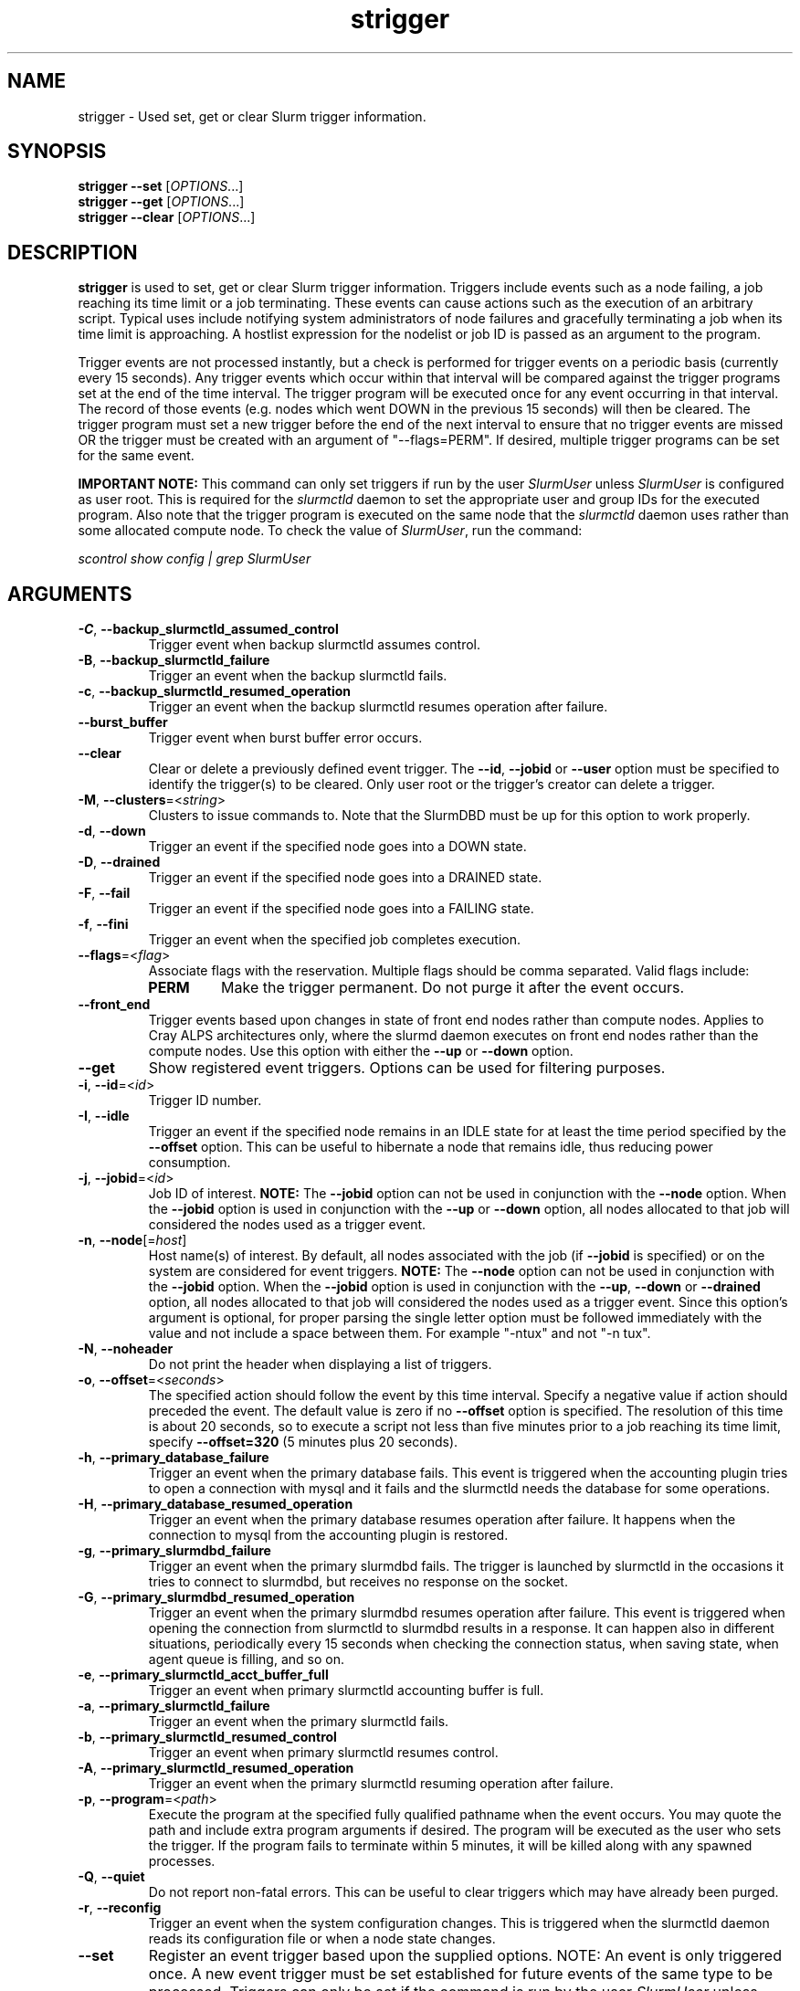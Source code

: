 .TH strigger "1" "Slurm Commands" "May 2021" "Slurm Commands"

.SH "NAME"
strigger \- Used set, get or clear Slurm trigger information.

.SH "SYNOPSIS"
\fBstrigger \-\-set\fR   [\fIOPTIONS\fR...]
.br
\fBstrigger \-\-get\fR   [\fIOPTIONS\fR...]
.br
\fBstrigger \-\-clear\fR [\fIOPTIONS\fR...]

.SH "DESCRIPTION"
\fBstrigger\fR is used to set, get or clear Slurm trigger information.
Triggers include events such as a node failing, a job reaching its
time limit or a job terminating.
These events can cause actions such as the execution of an arbitrary
script.
Typical uses include notifying system administrators of node failures
and gracefully terminating a job when its time limit is approaching.
A hostlist expression for the nodelist or job ID is passed as an argument
to the program.

Trigger events are not processed instantly, but a check is performed for
trigger events on a periodic basis (currently every 15 seconds).
Any trigger events which occur within that interval will be compared
against the trigger programs set at the end of the time interval.
The trigger program will be executed once for any event occurring in
that interval.
The record of those events (e.g. nodes which went DOWN in the previous
15 seconds) will then be cleared.
The trigger program must set a new trigger before the end of the next
interval to ensure that no trigger events are missed OR the trigger must be
created with an argument of "\-\-flags=PERM".
If desired, multiple trigger programs can be set for the same event.

\fBIMPORTANT NOTE:\fR This command can only set triggers if run by the
user \fISlurmUser\fR unless \fISlurmUser\fR is configured as user root.
This is required for the \fIslurmctld\fR daemon to set the appropriate
user and group IDs for the executed program.
Also note that the trigger program is executed on the same node that the
\fIslurmctld\fR daemon uses rather than some allocated compute node.
To check the value of \fISlurmUser\fR, run the command:

\fIscontrol show config | grep SlurmUser\fR

.SH "ARGUMENTS"
.TP
\fB\-C\fR, \fB\-\-backup_slurmctld_assumed_control\fR
Trigger event when backup slurmctld assumes control.

.TP
\fB\-B\fR, \fB\-\-backup_slurmctld_failure\fR
Trigger an event when the backup slurmctld fails.

.TP
\fB\-c\fR, \fB\-\-backup_slurmctld_resumed_operation\fR
Trigger an event when the backup slurmctld resumes operation after failure.

.TP
\fB\-\-burst_buffer\fR
Trigger event when burst buffer error occurs.

.TP
\fB\-\-clear\fP
Clear or delete a previously defined event trigger.
The \fB\-\-id\fR, \fB\-\-jobid\fR or \fB\-\-user\fR
option must be specified to identify the trigger(s) to
be cleared.
Only user root or the trigger's creator can delete a trigger.

.TP
\fB\-M\fR, \fB\-\-clusters\fR=<\fIstring\fR>
Clusters to issue commands to.
Note that the SlurmDBD must be up for this option to work properly.

.TP
\fB\-d\fR, \fB\-\-down\fR
Trigger an event if the specified node goes into a DOWN state.

.TP
\fB\-D\fR, \fB\-\-drained\fR
Trigger an event if the specified node goes into a DRAINED state.

.TP
\fB\-F\fR, \fB\-\-fail\fR
Trigger an event if the specified node goes into a FAILING state.

.TP
\fB\-f\fR, \fB\-\-fini\fR
Trigger an event when the specified job completes execution.

.TP
\fB\-\-flags\fR=<\fIflag\fR>
Associate flags with the reservation. Multiple flags should be comma separated.
Valid flags include:
.RS
.TP
\fBPERM\fR
Make the trigger permanent. Do not purge it after the event occurs.
.RE

.TP
\fB\-\-front_end\fR
Trigger events based upon changes in state of front end nodes rather than
compute nodes. Applies to Cray ALPS architectures only, where the
slurmd daemon executes on front end nodes rather than the compute nodes.
Use this option with either the \fB\-\-up\fR or \fB\-\-down\fR option.

.TP
\fB\-\-get\fP
Show registered event triggers.
Options can be used for filtering purposes.

.TP
\fB\-i\fR, \fB\-\-id\fR=<\fIid\fR>
Trigger ID number.

.TP
\fB\-I\fR, \fB\-\-idle\fR
Trigger an event if the specified node remains in an IDLE state
for at least the time period specified by the \fB\-\-offset\fR
option. This can be useful to hibernate a node that remains idle,
thus reducing power consumption.

.TP
\fB\-j\fR, \fB\-\-jobid\fR=<\fIid\fR>
Job ID of interest.
\fBNOTE:\fR The \fB\-\-jobid\fR option can not be used in conjunction
with the \fB\-\-node\fR option. When the \fB\-\-jobid\fR option is
used in conjunction with the \fB\-\-up\fR or \fB\-\-down\fR option,
all nodes allocated to that job will considered the nodes used as a
trigger event.

.TP
\fB\-n\fR, \fB\-\-node\fR[=\fIhost\fR]
Host name(s) of interest.
By default, all nodes associated with the job (if \fB\-\-jobid\fR
is specified) or on the system are considered for event triggers.
\fBNOTE:\fR The \fB\-\-node\fR option can not be used in conjunction
with the \fB\-\-jobid\fR option. When the \fB\-\-jobid\fR option is
used in conjunction with the \fB\-\-up\fR, \fB\-\-down\fR or
\fB\-\-drained\fR option,
all nodes allocated to that job will considered the nodes used as a
trigger event. Since this option's argument is optional, for proper
parsing the single letter option must be followed immediately with
the value and not include a space between them. For example "\-ntux"
and not "\-n tux".

.TP
\fB\-N\fR, \fB\-\-noheader\fR
Do not print the header when displaying a list of triggers.

.TP
\fB\-o\fR, \fB\-\-offset\fR=<\fIseconds\fR>
The specified action should follow the event by this time interval.
Specify a negative value if action should preceded the event.
The default value is zero if no \fB\-\-offset\fR option is specified.
The resolution of this time is about 20 seconds, so to execute
a script not less than five minutes prior to a job reaching its
time limit, specify \fB\-\-offset=320\fR (5 minutes plus 20 seconds).

.TP
\fB\-h\fR, \fB\-\-primary_database_failure\fR
Trigger an event when the primary database fails. This event is triggered when
the accounting plugin tries to open a connection with mysql and it fails and
the slurmctld needs the database for some operations.

.TP
\fB\-H\fR, \fB\-\-primary_database_resumed_operation\fR
Trigger an event when the primary database resumes operation after failure.
It happens when the connection to mysql from the accounting plugin is restored.

.TP
\fB\-g\fR, \fB\-\-primary_slurmdbd_failure\fR
Trigger an event when the primary slurmdbd fails. The trigger is launched by
slurmctld in the occasions it tries to connect to slurmdbd, but receives no
response on the socket.

.TP
\fB\-G\fR, \fB\-\-primary_slurmdbd_resumed_operation\fR
Trigger an event when the primary slurmdbd resumes operation after failure.
This event is triggered when opening the connection from slurmctld to slurmdbd
results in a response. It can happen also in different situations, periodically
every 15 seconds when checking the connection status, when saving state,
when agent queue is filling, and so on.

.TP
\fB\-e\fR, \fB\-\-primary_slurmctld_acct_buffer_full\fR
Trigger an event when primary slurmctld accounting buffer is full.

.TP
\fB\-a\fR, \fB\-\-primary_slurmctld_failure\fR
Trigger an event when the primary slurmctld fails.

.TP
\fB\-b\fR, \fB\-\-primary_slurmctld_resumed_control\fR
Trigger an event when primary slurmctld resumes control.

.TP
\fB\-A\fR, \fB\-\-primary_slurmctld_resumed_operation\fR
Trigger an event when the primary slurmctld resuming operation after failure.

.TP
\fB\-p\fR, \fB\-\-program\fR=<\fIpath\fR>
Execute the program at the specified fully qualified pathname
when the event occurs.
You may quote the path and include extra program arguments if desired.
The program will be executed as the user who sets the trigger.
If the program fails to terminate within 5 minutes, it will
be killed along with any spawned processes.

.TP
\fB\-Q\fR, \fB\-\-quiet\fR
Do not report non\-fatal errors.
This can be useful to clear triggers which may have already been purged.

.TP
\fB\-r\fR, \fB\-\-reconfig\fR
Trigger an event when the system configuration changes.
This is triggered when the slurmctld daemon reads its configuration file or
when a node state changes.

.TP
\fB\-\-set\fP
Register an event trigger based upon the supplied options.
NOTE: An event is only triggered once. A new event trigger
must be set established for future events of the same type
to be processed.
Triggers can only be set if the command is run by the user
\fISlurmUser\fR unless \fISlurmUser\fR is configured as user root.

.TP
\fB\-t\fR, \fB\-\-time\fR
Trigger an event when the specified job's time limit is reached.
This must be used in conjunction with the \fB\-\-jobid\fR option.

.TP
\fB\-u\fR, \fB\-\-up\fR
Trigger an event if the specified node is returned to service
from a DOWN state.

.TP
\fB\-\-user\fR=<\fIuser_name_or_id\fR>
Clear or get triggers created by the specified user.
For example, a trigger created by user \fIroot\fR for a job created by user
\fIadam\fR could be cleared with an option \fI\-\-user=root\fR.
Specify either a user name or user ID.

.TP
\fB\-v\fR, \fB\-\-verbose\fR
Print detailed event logging. This includes time\-stamps on data structures,
record counts, etc.

.TP
\fB\-V\fR , \fB\-\-version\fR
Print version information and exit.

.SH "OUTPUT FIELD DESCRIPTIONS"
.TP
\fBTRIG_ID\fP
Trigger ID number.

.TP
\fBRES_TYPE\fP
Resource type: \fIjob\fR or \fInode\fR

.TP
\fBRES_ID\fP
Resource ID: job ID or host names or "*" for any host

.TP
\fBTYPE\fP
Trigger type: \fItime\fR or \fIfini\fR (for jobs only),
\fIdown\fR or \fIup\fR (for jobs or nodes), or
\fIdrained\fR, \fIidle\fR or \fIreconfig\fR (for nodes only)

.TP
\fBOFFSET\fP
Time offset in seconds. Negative numbers indicated the action should
occur before the event (if possible)

.TP
\fBUSER\fP
Name of the user requesting the action

.TP
\fBPROGRAM\fP
Pathname of the program to execute when the event occurs

.SH "PERFORMANCE"
.PP
Executing \fBstrigger\fR sends a remote procedure call to \fBslurmctld\fR. If
enough calls from \fBstrigger\fR or other Slurm client commands that send remote
procedure calls to the \fBslurmctld\fR daemon come in at once, it can result in
a degradation of performance of the \fBslurmctld\fR daemon, possibly resulting
in a denial of service.
.PP
Do not run \fBstrigger\fR or other Slurm client commands that send remote
procedure calls to \fBslurmctld\fR from loops in shell scripts or other
programs. Ensure that programs limit calls to \fBstrigger\fR to the minimum
necessary for the information you are trying to gather.

.SH "ENVIRONMENT VARIABLES"
.PP
Some \fBstrigger\fR options may be set via environment variables. These
environment variables, along with their corresponding options, are listed below.
(Note: Command line options will always override these settings.)
.TP 20
\fBSLURM_CONF\fR
The location of the Slurm configuration file.

.SH "EXAMPLES"
.TP
Execute the program "/usr/sbin/primary_slurmctld_failure" whenever the \
primary slurmctld fails.

.nf
$ cat /usr/sbin/primary_slurmctld_failure
#!/bin/bash
# Submit trigger for next primary slurmctld failure event
strigger \-\-set \-\-primary_slurmctld_failure \\
         \-\-program=/usr/sbin/primary_slurmctld_failure
# Notify the administrator of the failure using e\-mail
/bin/mail slurm_admin@site.com \-s Primary_SLURMCTLD_FAILURE

$ strigger \-\-set \-\-primary_slurmctld_failure \\
           \-\-program=/usr/sbin/primary_slurmctld_failure
.fi

.TP
Execute the program "/usr/sbin/slurm_admin_notify" whenever \
any node in the cluster goes down. The subject line will include \
the node names which have entered the down state (passed as an \
argument to the script by Slurm).

.nf
$ cat /usr/sbin/slurm_admin_notify
#!/bin/bash
# Submit trigger for next event
strigger \-\-set \-\-node \-\-down \\
         \-\-program=/usr/sbin/slurm_admin_notify
# Notify administrator using by e\-mail
/bin/mail slurm_admin@site.com \-s NodesDown:$*

$ strigger \-\-set \-\-node \-\-down \\
           \-\-program=/usr/sbin/slurm_admin_notify
.fi

.TP
Execute the program "/usr/sbin/slurm_suspend_node" whenever \
any node in the cluster remains in the idle state for at least \
600 seconds.

.nf
$ strigger \-\-set \-\-node \-\-idle \-\-offset=600 \\
           \-\-program=/usr/sbin/slurm_suspend_node
.fi

.TP
Execute the program "/home/joe/clean_up" when job 1234 is within \
10 minutes of reaching its time limit.

.nf
$ strigger \-\-set \-\-jobid=1234 \-\-time \-\-offset=\-600 \\
           \-\-program=/home/joe/clean_up
.fi

.TP
Execute the program "/home/joe/node_died" when any node allocated to \
job 1234 enters the DOWN state.

.nf
$ strigger \-\-set \-\-jobid=1234 \-\-down \\
           \-\-program=/home/joe/node_died
.fi

.TP
Show all triggers associated with job 1235.

.nf
$ strigger \-\-get \-\-jobid=1235
TRIG_ID RES_TYPE RES_ID TYPE OFFSET USER PROGRAM
    123      job   1235 time   \-600  joe /home/bob/clean_up
    125      job   1235 down      0  joe /home/bob/node_died
.fi

.TP
Delete event trigger 125.

.nf
$ strigger \-\-clear \-\-id=125
.fi

.TP
Execute /home/joe/job_fini upon completion of job 1237.

.nf
$ strigger \-\-set \-\-jobid=1237 \-\-fini \-\-program=/home/joe/job_fini
.fi

.SH "COPYING"
Copyright (C) 2007 The Regents of the University of California.
Produced at Lawrence Livermore National Laboratory (cf, DISCLAIMER).
.br
Copyright (C) 2008\-2010 Lawrence Livermore National Security.
.br
Copyright (C) 2010\-2021 SchedMD LLC.
.LP
This file is part of Slurm, a resource management program.
For details, see <https://slurm.schedmd.com/>.
.LP
Slurm is free software; you can redistribute it and/or modify it under
the terms of the GNU General Public License as published by the Free
Software Foundation; either version 2 of the License, or (at your option)
any later version.
.LP
Slurm is distributed in the hope that it will be useful, but WITHOUT ANY
WARRANTY; without even the implied warranty of MERCHANTABILITY or FITNESS
FOR A PARTICULAR PURPOSE.  See the GNU General Public License for more
details.

.SH "SEE ALSO"
\fBscontrol\fR(1), \fBsinfo\fR(1), \fBsqueue\fR(1)

